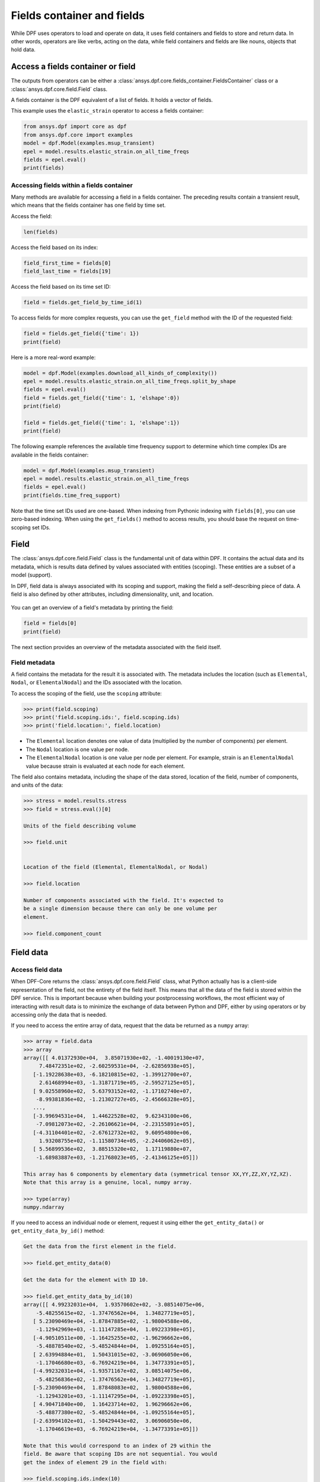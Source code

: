 .. _ref_user_guide_fields_container:

===========================
Fields container and fields
===========================
While DPF uses operators to load and operate on data, it uses field containers
and fields to store and return data. In other words, operators are like verbs,
acting on the data, while field containers and fields are like nouns, objects
that hold data.  

Access a fields container or field
-----------------------------------
The outputs from operators can be either a 
:class:`ansys.dpf.core.fields_container.FieldsContainer` class or a 
:class:`ansys.dpf.core.field.Field` class.

A fields container is the DPF equivalent of a list of fields. It holds a
vector of fields.

This example uses the ``elastic_strain`` operator to access a fields container:

.. code-block::

    from ansys.dpf import core as dpf
    from ansys.dpf.core import examples
    model = dpf.Model(examples.msup_transient)
    epel = model.results.elastic_strain.on_all_time_freqs
    fields = epel.eval()
    print(fields)
    
.. rst-class:: sphx-glr-script-out

 Out:

 .. code-block:: none
 
    DPF elastic_strain(s)Fields Container
      with 20 field(s)
      defined on labels: time 
    
      with:
      - field 0 {time:  1} with ElementalNodal location, 6 components and 40 entities.
      - field 1 {time:  2} with ElementalNodal location, 6 components and 40 entities.
      - field 2 {time:  3} with ElementalNodal location, 6 components and 40 entities.
      - field 3 {time:  4} with ElementalNodal location, 6 components and 40 entities.
      - field 4 {time:  5} with ElementalNodal location, 6 components and 40 entities.
      - field 5 {time:  6} with ElementalNodal location, 6 components and 40 entities.
      - field 6 {time:  7} with ElementalNodal location, 6 components and 40 entities.
      - field 7 {time:  8} with ElementalNodal location, 6 components and 40 entities.
      - field 8 {time:  9} with ElementalNodal location, 6 components and 40 entities.
      - field 9 {time:  10} with ElementalNodal location, 6 components and 40 entities.
      - field 10 {time:  11} with ElementalNodal location, 6 components and 40 entities.
      - field 11 {time:  12} with ElementalNodal location, 6 components and 40 entities.
      - field 12 {time:  13} with ElementalNodal location, 6 components and 40 entities.
      - field 13 {time:  14} with ElementalNodal location, 6 components and 40 entities.
      - field 14 {time:  15} with ElementalNodal location, 6 components and 40 entities.
      - field 15 {time:  16} with ElementalNodal location, 6 components and 40 entities.
      - field 16 {time:  17} with ElementalNodal location, 6 components and 40 entities.
      - field 17 {time:  18} with ElementalNodal location, 6 components and 40 entities.
      - field 18 {time:  19} with ElementalNodal location, 6 components and 40 entities.
      - field 19 {time:  20} with ElementalNodal location, 6 components and 40 entities.


Accessing fields within a fields container
~~~~~~~~~~~~~~~~~~~~~~~~~~~~~~~~~~~~~~~~~~
Many methods are available for accessing a field in a fields
container. The preceding results contain a transient
result, which means that the fields container has one field
by time set. 

Access the field:

.. code-block::

    len(fields)

.. rst-class:: sphx-glr-script-out

 Out:

 .. code-block:: none
 
    20
    
Access the field based on its index:

.. code-block::

    field_first_time = fields[0]
    field_last_time = fields[19]

Access the field based on its time set ID:

.. code-block::

    field = fields.get_field_by_time_id(1)

To access fields for more complex requests, you can use the 
``get_field`` method with the ID of the requested field:

.. code-block::
    
    field = fields.get_field({'time': 1})
    print(field)
    
.. rst-class:: sphx-glr-script-out

 Out:

 .. code-block:: none
 
     DPF elastic_strain_0.01s Field
      Location: ElementalNodal
      Unit: 
      40 entities 
      Data:6 components and 320 elementary data 
      
Here is a more real-word example:

.. code-block::

    model = dpf.Model(examples.download_all_kinds_of_complexity())
    epel = model.results.elastic_strain.on_all_time_freqs.split_by_shape
    fields = epel.eval()
    field = fields.get_field({'time': 1, 'elshape':0})
    print(field)
    
    field = fields.get_field({'time': 1, 'elshape':1})
    print(field)

.. rst-class:: sphx-glr-script-out

 Out:

 .. code-block:: none
 
     DPF elastic_strain_1.s_elshape:0 Field
      Location: ElementalNodal
      Unit: 
      203 entities 
      Data:6 components and 2436 elementary data 
      
     DPF elastic_strain_1.s_elshape:1 Field
      Location: ElementalNodal
      Unit: 
      9052 entities 
      Data:6 components and 37580 elementary data 
 

The following example references the available time frequency support to determine which
time complex IDs are available in the fields container:

.. code-block::

    model = dpf.Model(examples.msup_transient)
    epel = model.results.elastic_strain.on_all_time_freqs
    fields = epel.eval()
    print(fields.time_freq_support)

.. rst-class:: sphx-glr-script-out

 Out:

 .. code-block:: none
 
    DPF  Time/Freq Support: 
      Number of sets: 20 
    Cumulative     Time (s)       LoadStep       Substep         
    1              0.010000       1              1               
    2              0.020000       1              2               
    3              0.030000       1              3               
    4              0.040000       1              4               
    5              0.050000       1              5               
    6              0.060000       1              6               
    7              0.070000       1              7               
    8              0.080000       1              8               
    9              0.090000       1              9               
    10             0.100000       1              10              
    11             0.110000       1              11              
    12             0.120000       1              12              
    13             0.130000       1              13              
    14             0.140000       1              14              
    15             0.150000       1              15              
    16             0.160000       1              16              
    17             0.170000       1              17              
    18             0.180000       1              18              
    19             0.190000       1              19              
    20             0.200000       1              20              

Note that the time set IDs used are one-based. When indexing from Pythonic 
indexing with ``fields[0]``, you can use zero-based indexing. When using
the ``get_fields()`` method to access results, you should base the request on
time-scoping set IDs.

Field
-----
The :class:`ansys.dpf.core.field.Field` class is the fundamental unit of data within DPF.
It contains the actual data and its metadata, which is results data defined by values 
associated with entities (scoping). These entities are a subset of a model (support). 

In DPF, field data is always associated with its scoping and support, making the field 
a self-describing piece of data. A field is also defined by other attributes, including
dimensionality, unit, and location.

.. figure:: ../images/drawings/field.png
   :scale: 30%


You can get an overview of a field's metadata by printing the field:

.. code-block::

    field = fields[0]
    print(field)


.. rst-class:: sphx-glr-script-out

 Out:

 .. code-block:: none
 
   DPF elastic_strain_0.01s Field
      Location: ElementalNodal
      Unit: 
      40 entities 
      Data:6 components and 320 elementary data 

The next section provides an overview of the metadata associated with the field itself.


Field metadata
~~~~~~~~~~~~~~
A field contains the metadata for the result it is associated with. The metadata 
includes the location (such as ``Elemental``, ``Nodal``, or
``ElementalNodal``) and the IDs associated with the location.  

To access the scoping of the field, use the ``scoping`` attribute:

.. code::

    >>> print(field.scoping)
    >>> print('field.scoping.ids:', field.scoping.ids)
    >>> print('field.location:', field.location)


.. rst-class:: sphx-glr-script-out

 Out:

 .. code-block:: none
 
    DPF scoping: 
      with Elemental location and 40 entities

   field.scoping.ids: [21,
     22,
     23,
     24,
     25,
     26,
     ...
     ]
     
     field.location:'ElementalNodal'


- The ``Elemental`` location denotes one value of data (multiplied by the number
  of components) per element.
- The ``Nodal`` location is one value per node.
- The ``ElementalNodal`` location is one value per node per element. For example,
  strain is an ``ElementalNodal`` value because strain is evaluated at each node
  for each element.

The field also contains metadata, including the shape of
the data stored, location of the field, number of components, and
units of the data:

    
.. code::

    >>> stress = model.results.stress
    >>> field = stress.eval()[0]

    Units of the field describing volume
    
    >>> field.unit
    
    
    Location of the field (Elemental, ElementalNodal, or Nodal)

    >>> field.location

    Number of components associated with the field. It's expected to
    be a single dimension because there can only be one volume per
    element.

    >>> field.component_count



.. rst-class:: sphx-glr-script-out

 Out:

 .. code-block:: none
 
     'Pa'
     'ElementalNodal'
     6


Field data
----------

Access field data
~~~~~~~~~~~~~~~~~
When DPF-Core returns the :class:`ansys.dpf.core.field.Field` class, 
what Python actually has is a client-side representation of the field, 
not the entirety of the field itself. This means that all the data of
the field is stored within the DPF service. This is important because
when building your postprocessing workflows, the most efficient way of 
interacting with result data is to minimize the exchange of data between 
Python and DPF, either by using operators or by accessing only the data 
that is needed.

If you need to access the entire array of data, request that the data
be returned as a ``numpy`` array:

.. code::

    >>> array = field.data
    >>> array
    array([[ 4.01372930e+04,  3.85071930e+02, -1.40019130e+07,
         7.48472351e+02, -2.60259531e+04, -2.62856938e+05],
       [-1.19228638e+03, -6.18210815e+02, -1.39912700e+07,
         2.61468994e+03, -1.31871719e+05, -2.59527125e+05],
       [ 9.02558960e+02,  5.63793152e+02, -1.17102740e+07,
        -8.99381836e+02, -1.21302727e+05, -2.45666328e+05],
       ...,
       [-3.99694531e+04,  1.44622528e+02,  9.62343100e+06,
        -7.09812073e+02, -2.26106621e+04, -2.23155891e+05],
       [-4.31104401e+02, -2.67612732e+02,  9.60954800e+06,
         1.93208755e+02, -1.11580734e+05, -2.24406062e+05],
       [ 5.56899536e+02,  3.88515320e+02,  1.17119880e+07,
        -1.68983887e+03, -1.21768023e+05, -2.41346125e+05]])

    This array has 6 components by elementary data (symmetrical tensor XX,YY,ZZ,XY,YZ,XZ).
    Note that this array is a genuine, local, numpy array.

    >>> type(array)
    numpy.ndarray

If you need to access an individual node or element, request it
using either the ``get_entity_data()`` or ``get_entity_data_by_id()`` method:

.. code::

    Get the data from the first element in the field.

    >>> field.get_entity_data(0)

    Get the data for the element with ID 10.

    >>> field.get_entity_data_by_id(10)
    array([[ 4.99232031e+04,  1.93570602e+02, -3.08514075e+06,
        -5.48255615e+02, -1.37476562e+04,  1.34827719e+05],
       [ 5.23090469e+04, -1.87847885e+02, -1.98004588e+06,
        -1.12942969e+03, -1.11147285e+04,  1.09223398e+05],
       [-4.90510511e+00, -1.16425255e+02, -1.96296662e+06,
        -5.48878540e+02, -5.48524844e+04,  1.09255164e+05],
       [ 2.63994884e+01,  1.50431015e+02, -3.06906050e+06,
        -1.17046680e+03, -6.76924219e+04,  1.34773391e+05],
       [-4.99232031e+04, -1.93571167e+02,  3.08514075e+06,
        -5.48256836e+02, -1.37476562e+04, -1.34827719e+05],
       [-5.23090469e+04,  1.87848083e+02,  1.98004588e+06,
        -1.12943201e+03, -1.11147295e+04, -1.09223398e+05],
       [ 4.90471840e+00,  1.16423714e+02,  1.96296662e+06,
        -5.48877380e+02, -5.48524844e+04, -1.09255164e+05],
       [-2.63994102e+01, -1.50429443e+02,  3.06906050e+06,
        -1.17046619e+03, -6.76924219e+04, -1.34773391e+05]])

    Note that this would correspond to an index of 29 within the
    field. Be aware that scoping IDs are not sequential. You would
    get the index of element 29 in the field with:

    >>> field.scoping.ids.index(10)
    29
    
    Here the data for the element with ID 10 is made of 8 symmetrical tensors.
    The elastic strain has one tensor value by node by element (ElementalNodal location)
    
    To get the displacement on node 3, you would use:
    >>> disp = model.results.displacement.eval()[0]
    >>> disp.get_entity_data_by_id(3)
    array([[8.06571808e-14, 4.03580652e-04, 2.61804706e-05]])
    
    One 3D vector (X,Y,Z) displacement

While these methods are acceptable when requesting data for a few elements
or nodes, they should not be used when looping over the entire array. For efficiency,
a field's data can be recovered locally before sending a large number of requests:

.. code-block::

    with field.as_local_field() as f:
        for i in range(1,100):
            f.get_entity_data_by_id(i)


Operate on field data
~~~~~~~~~~~~~~~~~~~~~
Oftentimes, you do not need to directly act on the data of an array within
Python. For example, if you want to know the maximum of the data, you can
use the ``array.max()`` method to compute the maximum of the array with the
``numpy`` package. However, this requires sending the entire array to Python
and then computing the maximum there. Rather than copying the array over and
computing the maximum in Python, you can instead compute the maximum directly
from the field itself.

This example uses the ``min_max`` operator to compute the maximum of
the field while returning the field:

.. code::

    Compute the maximum of the field within DPF and return the result
    in a numpy array

    >>> max_field = field.max()
    >>> max_field.data
    array([0.12492393, 0.06738043, 0.05854268, 0.05807593, 0.08250141,
       0.2068032 ])

    Get the element or node ID of the maximum value.

    >>> max_field.scoping.ids
    [369, 1073, 1031, 1040, 2909, 2909]


Here is an example of using the ``elemental_mean`` operator to compute the 
average of a field:

.. code-block::

    from ansys.dpf.core import operators as ops
    avg_op = ops.averaging.elemental_mean(field)
    avg_field = avg_op.outputs.field()
    print(avg_field.get_entity_data(0))
    print(avg_field.location)


.. rst-class:: sphx-glr-script-out

 Out:

 .. code-block:: none
 
    [[ 4.65393066e-04 -2.47955322e-05  0.00000000e+00  7.68026390e+02
      -7.59655688e+04  0.00000000e+00]]  
    Elemental
    
For comprehensive information on chaining operators, see :ref:`ref_user_guide_operators`.  

API reference
~~~~~~~~~~~~~
See the API reference at :ref:`ref_fields_container` and
:ref:`ref_field`.
